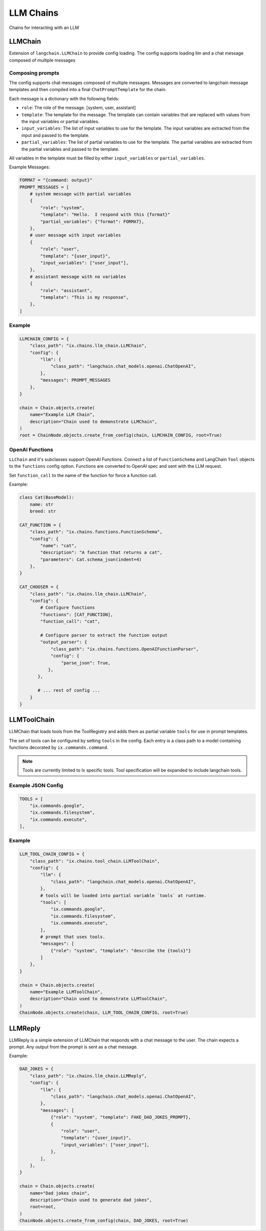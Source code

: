LLM Chains
==========

Chains for interacting with an LLM

LLMChain
------------
Extension of ``langchain.LLMChain`` to provide config loading. The config supports loading llm and a
chat message composed of multiple messages

Composing prompts
^^^^^^^^^^^^^^^^^
The config supports chat messages composed of multiple messages. Messages are converted to langchain
message templates and then compiled into a final ``ChatPromptTemplate`` for the chain.

Each message is a dictionary with the following fields:

* ``role``: The role of the message. [system, user, assistant]
* ``template``: The template for the message. The template can contain variables that are replaced with values from the input variables or partial variables.
* ``input_variables``: The list of input variables to use for the template. The input variables are extracted from the input and passed to the template.
* ``partial_variables``: The list of partial variables to use for the template. The partial variables are extracted from the partial variables and passed to the template.

All variables in the template must be filled by either ``input_variables`` or ``partial_variables``.

Example Messages:

.. code-block:: python

    FORMAT = "{command: output}"
    PROMPT_MESSAGES = [
        # system message with partial variables
        {
            "role": "system",
            "template": "Hello.  I respond with this {format}"
            "partial_variables": {"format": FORMAT},
        },
        # user message with input variables
        {
            "role": "user",
            "template": "{user_input}",
            "input_variables": ["user_input"],
        },
        # assistant message with no variables
        {
            "role": "assistant",
            "template": "This is my response",
        },
    ]



Example
^^^^^^^^^^^^^^^^^^^^^^^^^

.. code-block:: python

    LLMCHAIN_CONFIG = {
        "class_path": "ix.chains.llm_chain.LLMChain",
        "config": {
            "llm": {
                "class_path": "langchain.chat_models.openai.ChatOpenAI",
            },
            "messages": PROMPT_MESSAGES
        },
    }

    chain = Chain.objects.create(
        name="Example LLM Chain",
        description="Chain used to demonstrate LLMChain",
    )
    root = ChainNode.objects.create_from_config(chain, LLMCHAIN_CONFIG, root=True)


OpenAI Functions
^^^^^^^^^^^^^^^^^^^^^^^^^

``LLChain`` and it's subclasses support OpenAI Functions. Connect a list of ``FunctionSchema`` and
LangChain ``Tool`` objects to the ``functions`` config option. Functions are converted to OpenAI
spec and sent with the LLM request.

Set ``function_call`` to the name of the function for force a function call.

Example:

.. code-block:: python

    class Cat(BaseModel):
        name: str
        breed: str

    CAT_FUNCTION = {
        "class_path": "ix.chains.functions.FunctionSchema",
        "config": {
            "name": "cat",
            "description": "A function that returns a cat",
            "parameters": Cat.schema_json(indent=4)
        },
    }

    CAT_CHOOSER = {
        "class_path": "ix.chains.llm_chain.LLMChain",
        "config": {
            # Configure functions
            "functions": [CAT_FUNCTION],
            "function_call": "cat",

            # Configure parser to extract the function output
            "output_parser": {
                "class_path": "ix.chains.functions.OpenAIFunctionParser",
                "config": {
                    "parse_json": True,
               },
           },

           # ... rest of config ...
        }
    }



LLMToolChain
------------

LLMChain that loads tools from the ToolRegistry and adds them as partial variable ``tools`` for use in prompt
templates.

The set of tools can be configured by setting ``tools`` in the config. Each entry is a class path to a model
containing functions decorated by ``ix.commands.command``.

.. note::
    Tools are currently limited to Ix specific tools. Tool specification will be expanded to include
    langchain tools.

Example JSON Config
^^^^^^^^^^^^^^^^^^^

.. code-block:: python

    TOOLS = [
        "ix.commands.google",
        "ix.commands.filesystem",
        "ix.commands.execute",
    ],


Example
^^^^^^^^^^^^^^^^^^^^^^^^^

.. code-block:: python

    LLM_TOOL_CHAIN_CONFIG = {
        "class_path": "ix.chains.tool_chain.LLMToolChain",
        "config": {
            "llm": {
                "class_path": "langchain.chat_models.openai.ChatOpenAI",
            },
            # tools will be loaded into partial variable `tools` at runtime.
            "tools": [
                "ix.commands.google",
                "ix.commands.filesystem",
                "ix.commands.execute",
            ],
            # prompt that uses tools.
            "messages": [
                {"role": "system", "template": "describe the {tools}"}
            ]
        },
    }

    chain = Chain.objects.create(
        name="Example LLMToolChain",
        description="Chain used to demonstrate LLMToolChain",
    )
    ChainNode.objects.create(chain, LLM_TOOL_CHAIN_CONFIG, root=True)



LLMReply
------------

LLMReply is a simple extension of LLMChain that responds with a chat message to the user. The chain expects
a prompt. Any output from the prompt is sent as a chat message.

Example:

.. code-block:: python

    DAD_JOKES = {
        "class_path": "ix.chains.llm_chain.LLMReply",
        "config": {
            "llm": {
                "class_path": "langchain.chat_models.openai.ChatOpenAI",
            },
            "messages": [
                {"role": "system", "template": FAKE_DAD_JOKES_PROMPT},
                {
                    "role": "user",
                    "template": "{user_input}",
                    "input_variables": ["user_input"],
                },
            ],
        },
    }

    chain = Chain.objects.create(
        name="Dad jokes chain",
        description="Chain used to generate dad jokes",
        root=root,
    )
    ChainNode.objects.create_from_config(chain, DAD_JOKES, root=True)
